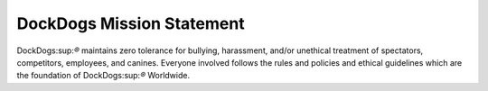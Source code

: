 DockDogs Mission Statement
============================

DockDogs:sup:`®` maintains zero tolerance for bullying, harassment, and/or
unethical treatment of spectators, competitors, employees, and
canines. Everyone involved follows the rules and policies and ethical
guidelines which are the foundation of DockDogs:sup:`®` Worldwide.
